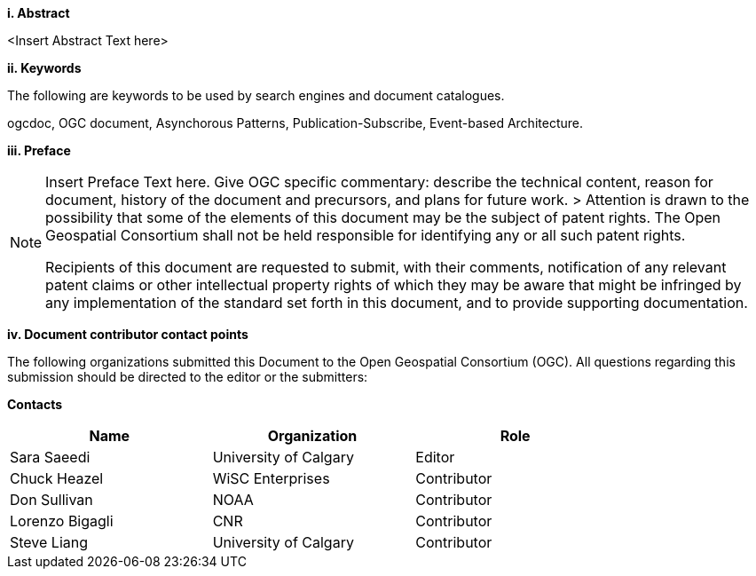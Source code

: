 [big]*i.     Abstract*

<Insert Abstract Text here>

[big]*ii.    Keywords*

The following are keywords to be used by search engines and document catalogues.

ogcdoc, OGC document,  Asynchorous Patterns, Publication-Subscribe, Event-based Architecture.

[big]*iii.   Preface*

[NOTE]
====
Insert Preface Text here. Give OGC specific commentary: describe the technical content, reason for document, history of the document and precursors, and plans for future work. >
Attention is drawn to the possibility that some of the elements of this document may be the subject of patent rights. The Open Geospatial Consortium shall not be held responsible for identifying any or all such patent rights.

Recipients of this document are requested to submit, with their comments, notification of any relevant patent claims or other intellectual property rights of which they may be aware that might be infringed by any implementation of the standard set forth in this document, and to provide supporting documentation.
====
[big]*iv.    Document contributor contact points*

The following organizations submitted this Document to the Open Geospatial Consortium (OGC).
All questions regarding this submission should be directed to the editor or the submitters:

*Contacts*
[width="80%",options="header",caption=""]
|====================
|Name |Organization | Role
|Sara Saeedi |University of Calgary | Editor
|Chuck Heazel| WiSC Enterprises | Contributor
|Don Sullivan |NOAA | Contributor
|Lorenzo Bigagli|CNR | Contributor
|Steve Liang |University of Calgary | Contributor

|====================

//Please add your name to the table
